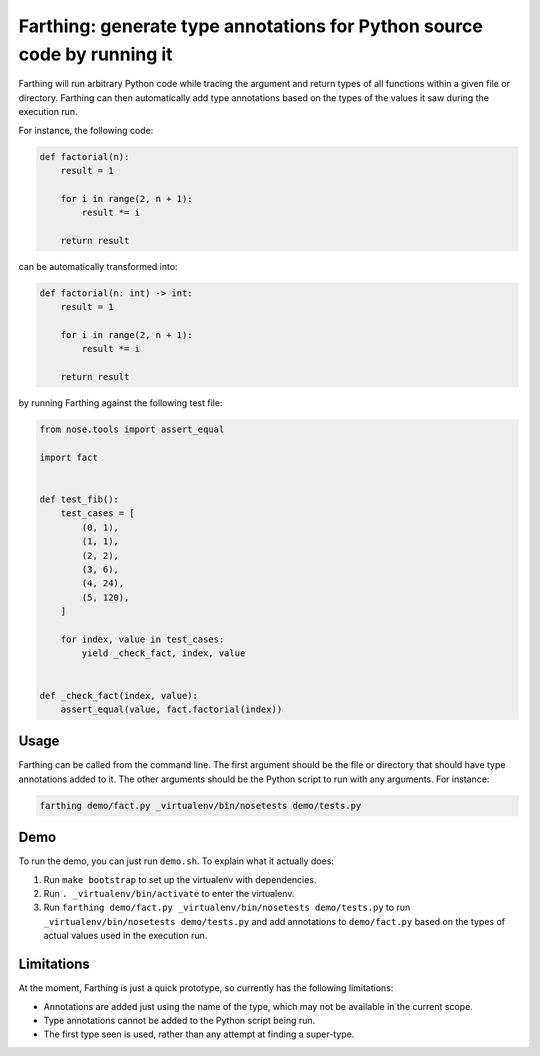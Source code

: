 Farthing: generate type annotations for Python source code by running it
========================================================================

Farthing will run arbitrary Python code while tracing the argument and return
types of all functions within a given file or directory. Farthing can then
automatically add type annotations based on the types of the values it saw
during the execution run.

For instance, the following code:

.. code-block:: python

    def factorial(n):
        result = 1
        
        for i in range(2, n + 1):
            result *= i
        
        return result

can be automatically transformed into:

.. code-block:: python

    def factorial(n: int) -> int:
        result = 1
        
        for i in range(2, n + 1):
            result *= i
        
        return result

by running Farthing against the following test file:

.. code-block:: python

    from nose.tools import assert_equal

    import fact


    def test_fib():
        test_cases = [
            (0, 1),
            (1, 1),
            (2, 2),
            (3, 6),
            (4, 24),
            (5, 120),
        ]
        
        for index, value in test_cases:
            yield _check_fact, index, value


    def _check_fact(index, value):
        assert_equal(value, fact.factorial(index))
        
Usage
~~~~~

Farthing can be called from the command line. The first argument should be the
file or directory that should have type annotations added to it. The other
arguments should be the Python script to run with any arguments. For instance:

.. code-block:: sh

    farthing demo/fact.py _virtualenv/bin/nosetests demo/tests.py


Demo
~~~~

To run the demo, you can just run ``demo.sh``. To explain what it actually does:

#. Run ``make bootstrap`` to set up the virtualenv with dependencies.

#. Run ``. _virtualenv/bin/activate`` to enter the virtualenv.

#. Run ``farthing demo/fact.py _virtualenv/bin/nosetests demo/tests.py`` to
   run ``_virtualenv/bin/nosetests demo/tests.py`` and add annotations to
   ``demo/fact.py`` based on the types of actual values used in the execution run.

Limitations
~~~~~~~~~~~

At the moment, Farthing is just a quick prototype, so currently has the
following limitations:

* Annotations are added just using the name of the type, which may not be
  available in the current scope.

* Type annotations cannot be added to the Python script being run.

* The first type seen is used, rather than any attempt at finding a super-type.
